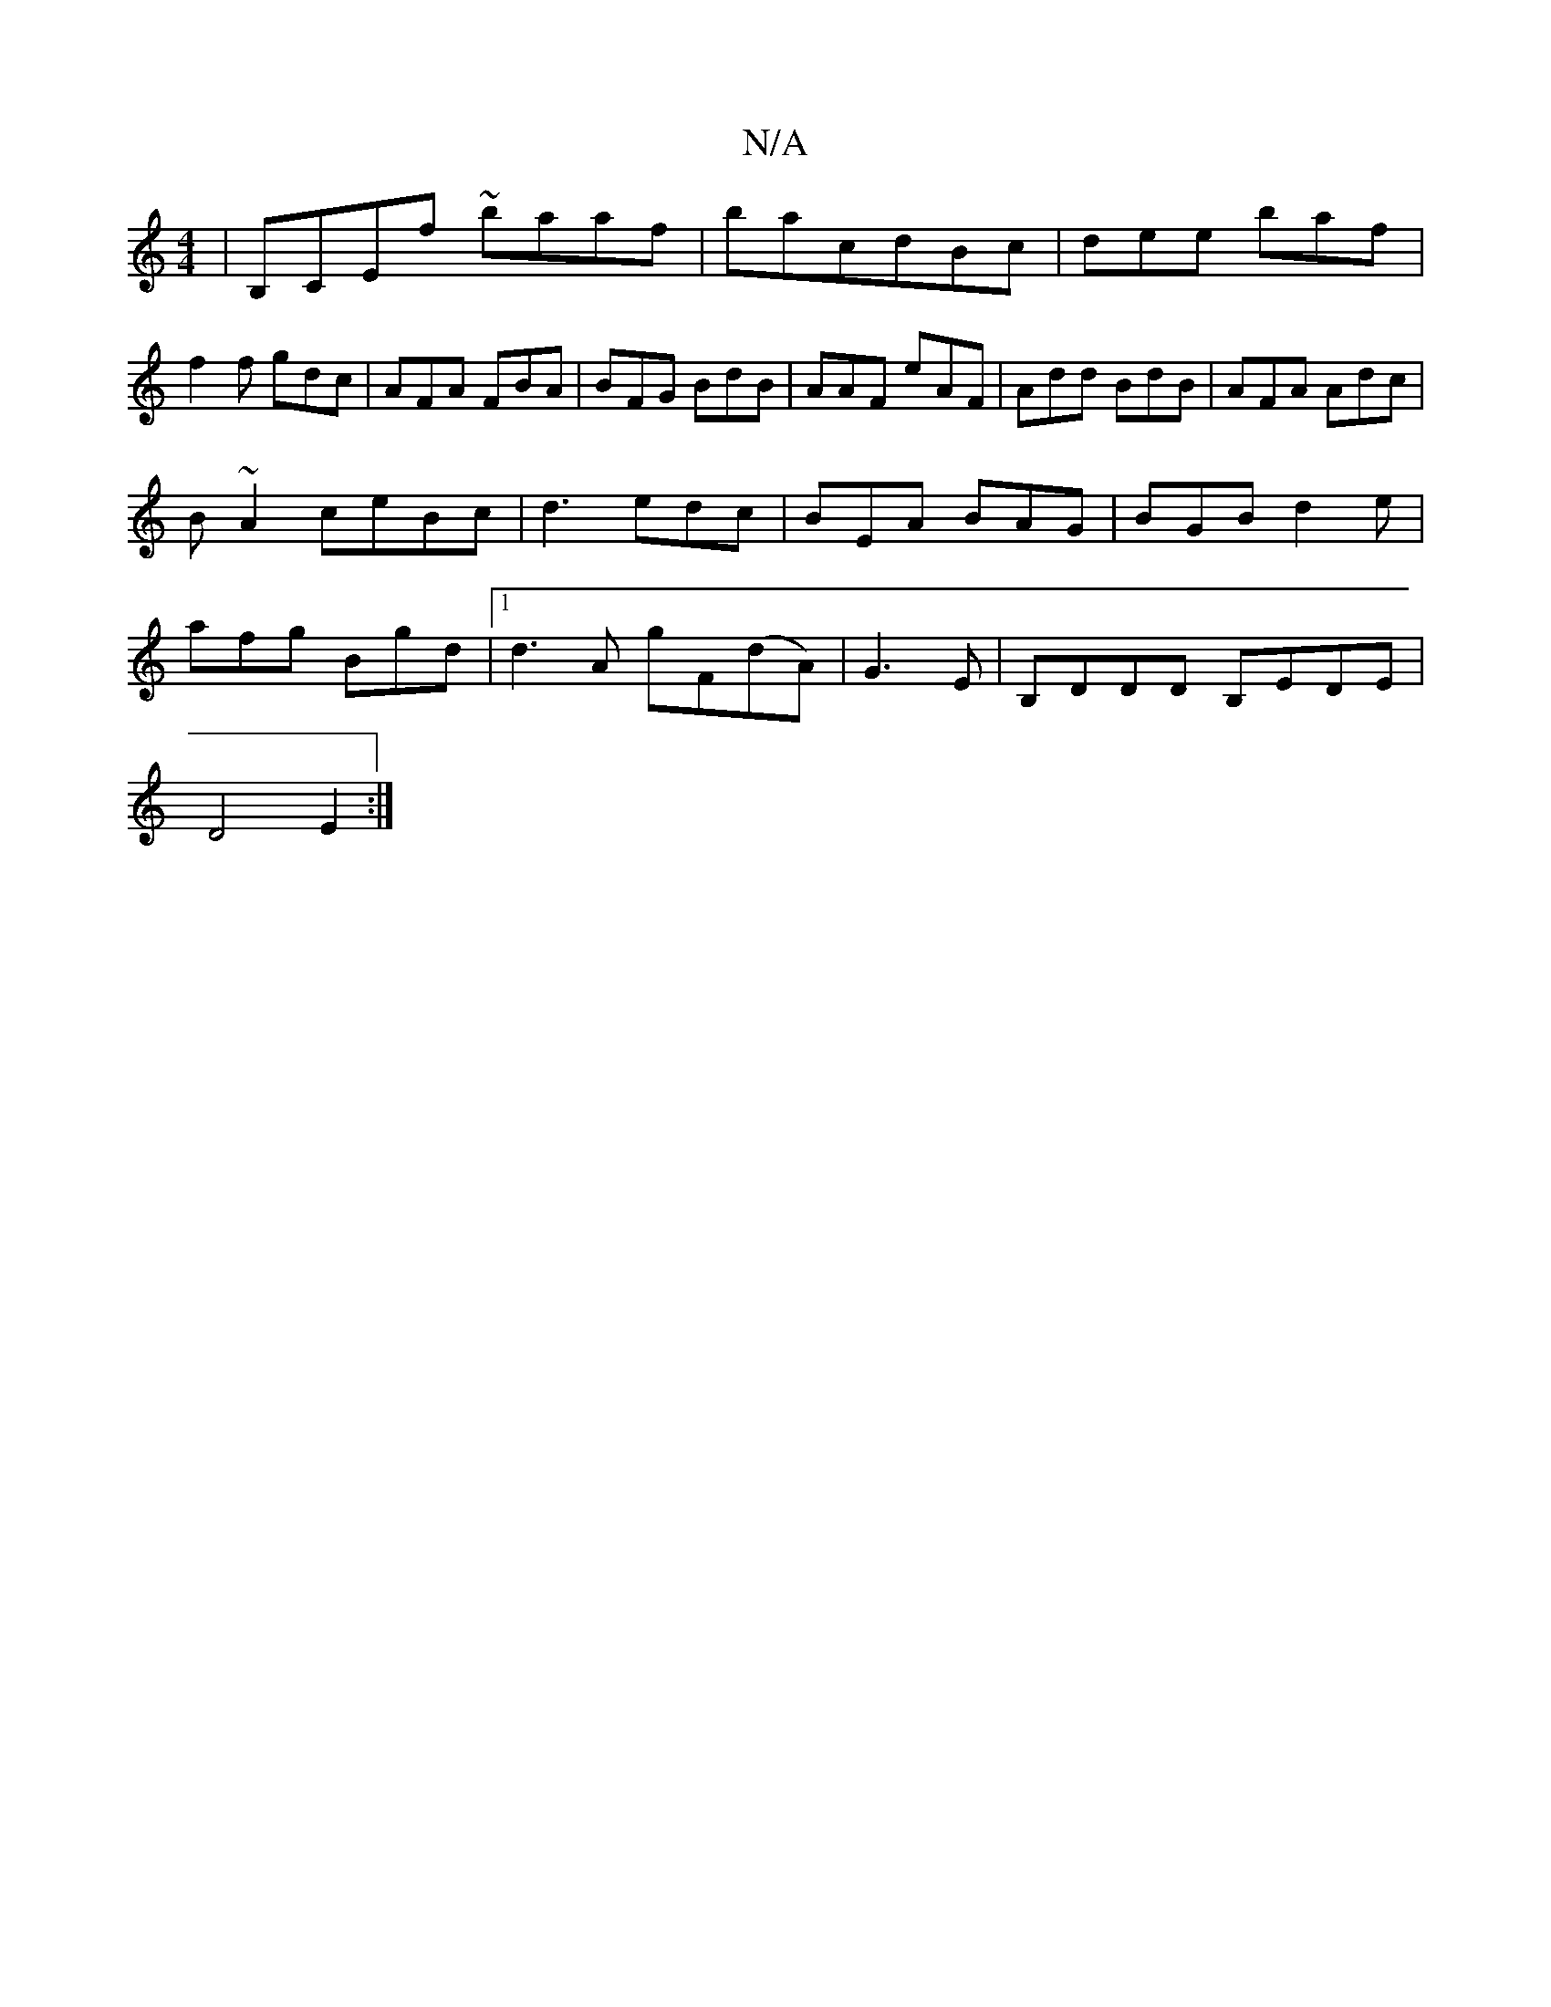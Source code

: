 X:1
T:N/A
M:4/4
R:N/A
K:Cmajor
| B,CEf ~baaf|bacdBc|dee baf|f2f gdc| AFA FBA|BFG BdB|AAF eAF|Add BdB|AFA Adc|
B~A2 ceBc | d3 edc|BEA BAG|BGB d2 e |
afg Bgd |1 d3A gF(dA)|G3 E|B,DDD B,EDE|
D4E2:|

dzed A3G:|2 Afdc {c}gaaf|g3c BGGE|C